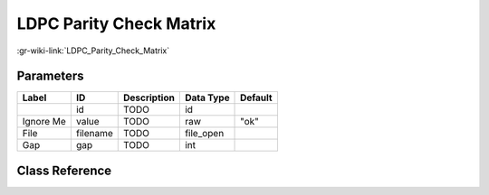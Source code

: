 ------------------------
LDPC Parity Check Matrix
------------------------

:gr-wiki-link:`LDPC_Parity_Check_Matrix`

Parameters
**********

+-------------------------+-------------------------+-------------------------+-------------------------+-------------------------+
|Label                    |ID                       |Description              |Data Type                |Default                  |
+=========================+=========================+=========================+=========================+=========================+
|                         |id                       |TODO                     |id                       |                         |
+-------------------------+-------------------------+-------------------------+-------------------------+-------------------------+
|Ignore Me                |value                    |TODO                     |raw                      |"ok"                     |
+-------------------------+-------------------------+-------------------------+-------------------------+-------------------------+
|File                     |filename                 |TODO                     |file_open                |                         |
+-------------------------+-------------------------+-------------------------+-------------------------+-------------------------+
|Gap                      |gap                      |TODO                     |int                      |                         |
+-------------------------+-------------------------+-------------------------+-------------------------+-------------------------+

Class Reference
*******************

.. tabs::

   .. group-tab:: Python
      TODO

   .. group-tab:: C++

      .. doxygengroup:: block_variable_ldpc_H_matrix_def
         :content-only:
         :undoc-members:
         :private-members:
         :members:

